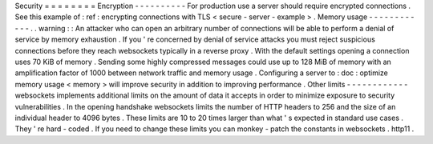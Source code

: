 Security
=
=
=
=
=
=
=
=
Encryption
-
-
-
-
-
-
-
-
-
-
For
production
use
a
server
should
require
encrypted
connections
.
See
this
example
of
:
ref
:
encrypting
connections
with
TLS
<
secure
-
server
-
example
>
.
Memory
usage
-
-
-
-
-
-
-
-
-
-
-
-
.
.
warning
:
:
An
attacker
who
can
open
an
arbitrary
number
of
connections
will
be
able
to
perform
a
denial
of
service
by
memory
exhaustion
.
If
you
'
re
concerned
by
denial
of
service
attacks
you
must
reject
suspicious
connections
before
they
reach
websockets
typically
in
a
reverse
proxy
.
With
the
default
settings
opening
a
connection
uses
70
KiB
of
memory
.
Sending
some
highly
compressed
messages
could
use
up
to
128
MiB
of
memory
with
an
amplification
factor
of
1000
between
network
traffic
and
memory
usage
.
Configuring
a
server
to
:
doc
:
optimize
memory
usage
<
memory
>
will
improve
security
in
addition
to
improving
performance
.
Other
limits
-
-
-
-
-
-
-
-
-
-
-
-
websockets
implements
additional
limits
on
the
amount
of
data
it
accepts
in
order
to
minimize
exposure
to
security
vulnerabilities
.
In
the
opening
handshake
websockets
limits
the
number
of
HTTP
headers
to
256
and
the
size
of
an
individual
header
to
4096
bytes
.
These
limits
are
10
to
20
times
larger
than
what
'
s
expected
in
standard
use
cases
.
They
'
re
hard
-
coded
.
If
you
need
to
change
these
limits
you
can
monkey
-
patch
the
constants
in
websockets
.
http11
.
